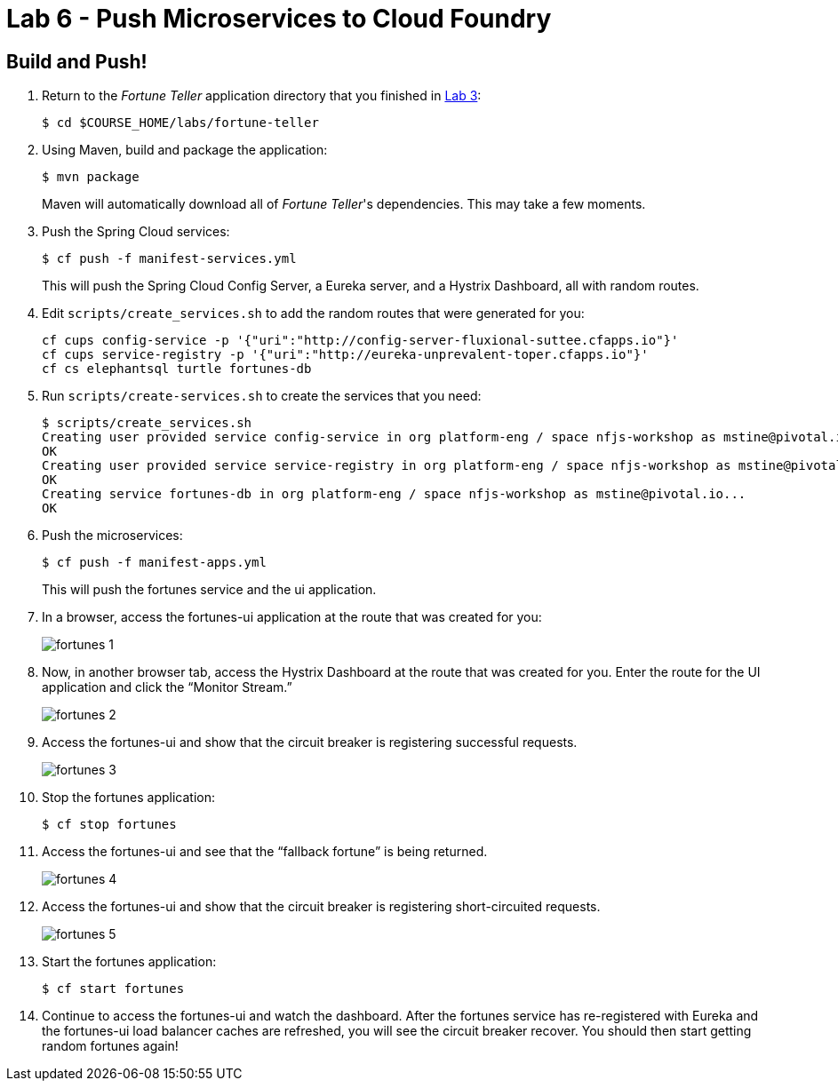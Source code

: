 :compat-mode:
= Lab 6 - Push Microservices to Cloud Foundry

== Build and Push!

. Return to the _Fortune Teller_ application directory that you finished in link:lab_03.html[Lab 3]:
+
----
$ cd $COURSE_HOME/labs/fortune-teller
----

. Using Maven, build and package the application:
+
----
$ mvn package
----
+
Maven will automatically download all of _Fortune Teller_'s dependencies. This may take a few moments.


. Push the Spring Cloud services:
+
----
$ cf push -f manifest-services.yml
----
+
This will push the Spring Cloud Config Server, a Eureka server, and a Hystrix Dashboard, all with random routes.

. Edit `scripts/create_services.sh` to add the random routes that were generated for you:
+
----
cf cups config-service -p '{"uri":"http://config-server-fluxional-suttee.cfapps.io"}'
cf cups service-registry -p '{"uri":"http://eureka-unprevalent-toper.cfapps.io"}'
cf cs elephantsql turtle fortunes-db
----

. Run `scripts/create-services.sh` to create the services that you need:
+
----
$ scripts/create_services.sh
Creating user provided service config-service in org platform-eng / space nfjs-workshop as mstine@pivotal.io...
OK
Creating user provided service service-registry in org platform-eng / space nfjs-workshop as mstine@pivotal.io...
OK
Creating service fortunes-db in org platform-eng / space nfjs-workshop as mstine@pivotal.io...
OK
----

. Push the microservices:
+
----
$ cf push -f manifest-apps.yml
----
+
This will push the fortunes service and the ui application.

. In a browser, access the fortunes-ui application at the route that was created for you:
+
image:Common/images/fortunes_1.png[]

. Now, in another browser tab, access the Hystrix Dashboard at the route that was created for you.
Enter the route for the UI application and click the ``Monitor Stream.''
+
image:Common/images/fortunes_2.png[]

. Access the fortunes-ui and show that the circuit breaker is registering successful requests.
+
image:Common/images/fortunes_3.png[]

. Stop the fortunes application:
+
----
$ cf stop fortunes
----

. Access the fortunes-ui and see that the ``fallback fortune'' is being returned.
+
image:Common/images/fortunes_4.png[]

. Access the fortunes-ui and show that the circuit breaker is registering short-circuited requests.
+
image:Common/images/fortunes_5.png[]

. Start the fortunes application:
+
----
$ cf start fortunes
----

. Continue to access the fortunes-ui and watch the dashboard.
After the fortunes service has re-registered with Eureka and the fortunes-ui load balancer caches are refreshed, you will see the circuit breaker recover.
You should then start getting random fortunes again!
